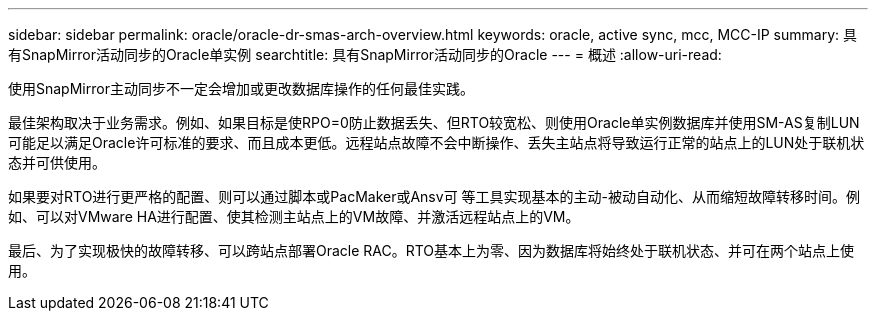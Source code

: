 ---
sidebar: sidebar 
permalink: oracle/oracle-dr-smas-arch-overview.html 
keywords: oracle, active sync, mcc, MCC-IP 
summary: 具有SnapMirror活动同步的Oracle单实例 
searchtitle: 具有SnapMirror活动同步的Oracle 
---
= 概述
:allow-uri-read: 


[role="lead"]
使用SnapMirror主动同步不一定会增加或更改数据库操作的任何最佳实践。

最佳架构取决于业务需求。例如、如果目标是使RPO=0防止数据丢失、但RTO较宽松、则使用Oracle单实例数据库并使用SM-AS复制LUN可能足以满足Oracle许可标准的要求、而且成本更低。远程站点故障不会中断操作、丢失主站点将导致运行正常的站点上的LUN处于联机状态并可供使用。

如果要对RTO进行更严格的配置、则可以通过脚本或PacMaker或Ansv可 等工具实现基本的主动-被动自动化、从而缩短故障转移时间。例如、可以对VMware HA进行配置、使其检测主站点上的VM故障、并激活远程站点上的VM。

最后、为了实现极快的故障转移、可以跨站点部署Oracle RAC。RTO基本上为零、因为数据库将始终处于联机状态、并可在两个站点上使用。
